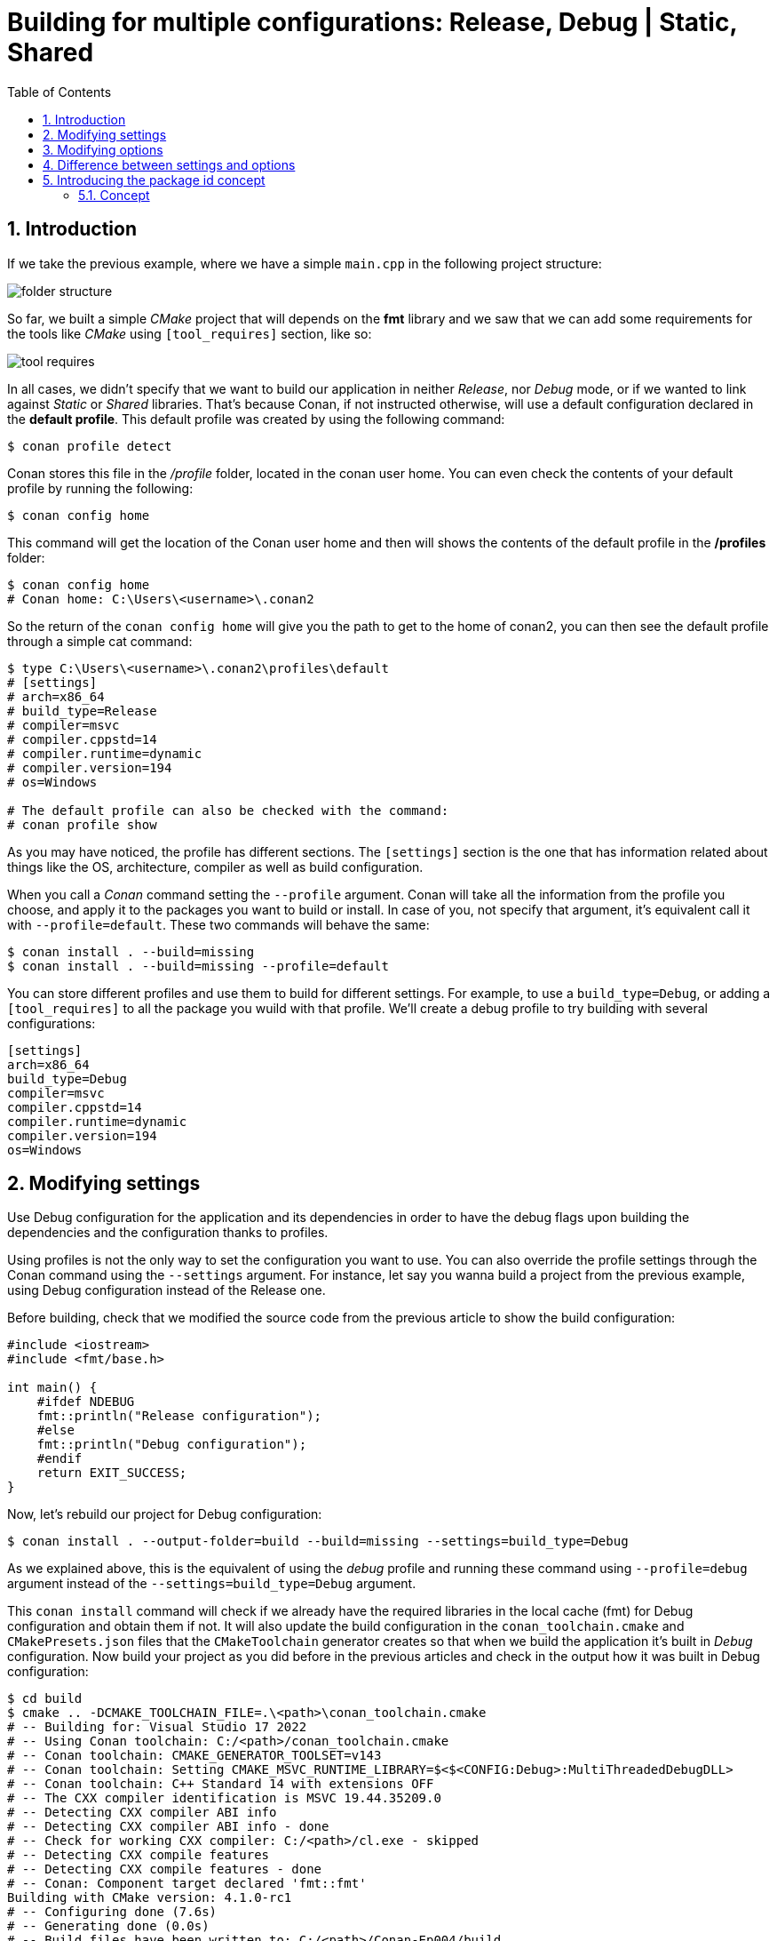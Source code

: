 # Building for multiple configurations: Release, Debug | Static, Shared
:toc:
:sectnums:

== Introduction
If we take the previous example, where we have a simple `main.cpp` in the following project structure:

image::assets/images/folder_structure.png[]

So far, we built a simple _CMake_ project that will depends on the *fmt* library and we saw that we can add some requirements for the tools like _CMake_ using `[tool_requires]` section, like so:

image::assets/images/tool_requires.png[]

In all cases, we didn't specify that we want to build our application in neither _Release_, nor _Debug_ mode, or if we wanted to link against _Static_ or _Shared_ libraries. That's because Conan, if not instructed otherwise, will use a default configuration declared in the *default profile*. This default profile was created by using the following command: 
```sh
$ conan profile detect
```
Conan stores this file in the _/profile_ folder, located in the conan user home. You can even check the contents of your default profile by running the following:
```sh
$ conan config home
```
This command will get the location of the Conan user home and then will shows the contents of the default profile in the */profiles* folder:
```sh
$ conan config home
# Conan home: C:\Users\<username>\.conan2
```
So the return of the `conan config home` will give you the path to get to the home of conan2, you can then see the default profile through a simple cat command:
```sh
$ type C:\Users\<username>\.conan2\profiles\default 
# [settings]
# arch=x86_64
# build_type=Release
# compiler=msvc
# compiler.cppstd=14
# compiler.runtime=dynamic
# compiler.version=194
# os=Windows

# The default profile can also be checked with the command:
# conan profile show
```
As you may have noticed, the profile has different sections. The `[settings]` section is the one that has information related about things like the OS, architecture, compiler as well as build configuration.

When you call a _Conan_ command setting the `--profile` argument. Conan will take all the information from the profile you choose, and apply it to the packages you want to build or install. In case of you, not specify that argument, it's equivalent call it with `--profile=default`. These two commands will behave the same:
```sh
$ conan install . --build=missing
$ conan install . --build=missing --profile=default
```
You can store different profiles and use them to build for different settings. For example, to use a `build_type=Debug`, or adding a `[tool_requires]` to all the package you wuild with that profile. We'll create a debug profile to try building with several configurations:
```ini
[settings]
arch=x86_64
build_type=Debug
compiler=msvc
compiler.cppstd=14
compiler.runtime=dynamic
compiler.version=194
os=Windows
```
== Modifying settings
Use Debug configuration for the application and its dependencies in order to have the debug flags upon building the dependencies and the configuration thanks to profiles.

Using profiles is not the only way to set the configuration you want to use. You can also override the profile settings through the Conan command using the `--settings` argument. For instance, let say you wanna build a project from the previous example, using Debug configuration instead of the Release one.

Before building, check that we modified the source code from the previous article to show the build configuration:

```cpp
#include <iostream>
#include <fmt/base.h>

int main() {
    #ifdef NDEBUG
    fmt::println("Release configuration");
    #else
    fmt::println("Debug configuration");
    #endif
    return EXIT_SUCCESS;
}
```
Now, let's rebuild our project for Debug configuration:
```sh
$ conan install . --output-folder=build --build=missing --settings=build_type=Debug
```
As we explained above, this is the equivalent of using the _debug_ profile and running these command using `--profile=debug` argument instead of the `--settings=build_type=Debug` argument.

This `conan install` command will check if we already have the required libraries in the local cache (fmt) for Debug configuration and obtain them if not. It will also update the build configuration in the `conan_toolchain.cmake` and `CMakePresets.json` files that the `CMakeToolchain` generator creates so that when we build the application it's built in _Debug_ configuration. Now build your project as you did before in the previous articles and check in the output how it was built in Debug configuration:

```sh
$ cd build
$ cmake .. -DCMAKE_TOOLCHAIN_FILE=.\<path>\conan_toolchain.cmake
# -- Building for: Visual Studio 17 2022
# -- Using Conan toolchain: C:/<path>/conan_toolchain.cmake
# -- Conan toolchain: CMAKE_GENERATOR_TOOLSET=v143
# -- Conan toolchain: Setting CMAKE_MSVC_RUNTIME_LIBRARY=$<$<CONFIG:Debug>:MultiThreadedDebugDLL>
# -- Conan toolchain: C++ Standard 14 with extensions OFF
# -- The CXX compiler identification is MSVC 19.44.35209.0
# -- Detecting CXX compiler ABI info
# -- Detecting CXX compiler ABI info - done
# -- Check for working CXX compiler: C:/<path>/cl.exe - skipped
# -- Detecting CXX compile features
# -- Detecting CXX compile features - done
# -- Conan: Component target declared 'fmt::fmt'
Building with CMake version: 4.1.0-rc1
# -- Configuring done (7.6s)
# -- Generating done (0.0s)
# -- Build files have been written to: C:/<path>/Conan-Ep004/build
$ cmake --build . --config=Debug
# Version MSBuild 17.14.10+8b8e13593 pour .NET Framework

#   1>Checking Build System
#   Building Custom Rule C:/<path>/CMakeLists.txt
#   main.cpp
#   HelloWorld.vcxproj -> C:\<path>\HelloWorld.exe
#   Building Custom Rule C:/<path>/CMakeLists.txt
$ Debug\HelloWorld.exe
# Debug configuration
```
== Modifying options
Modifying the ption by linking the application dependencies as shared libraries.

So far, we have been linking _fmt_ statically, in our application. That's because in the fmt's Conan package, there's an attribute set to build in that mode by default. We can change from *static* to *shared* linking by settings the `shared` option to `True` using the `--options` argument. To do so, please, run the following:
```sh
$ conan install . --output-folder=build --build=missing --options=fmt/11.2.0:shared=True
```
Using the above command, will install the _fmt_ shared libraries, generate the files to build with them and, also the necessary files to locate those dynamic libraries when running the application.

NOTE: Options are defined per-package. In this case, we were defining that we wanted that specific version of _fmt/11.2.0_ as a shared library. If we had other dependencies and we want all of our dependencies (whenever possible) as shared libraries, we would use `-o *:shared=True`, with the `*` pattern that matches all packages references.

Now, let's build again our project using this shared library:
```sh
$ cd build
$ cmake .. -DCMAKE_TOOLCHAIN_FILE=<path>\conan_toolchain.cmake
$ cmake build . --config=Release
# Version MSBuild 17.14.10+8b8e13593 pour .NET Framework
#   1>Checking Build System
#   Building Custom Rule C:/<path>/CMakeLists.txt
#   main.cpp
#   HelloWorld.vcxproj -> C:\<path>\Release\HelloWorld.exe
#   Building Custom Rule C:/<path>/CMakeLists.txt
```
Now, if you try to run the compiled executable, you'll see an error because the executable cannot find the shared libraries of _fmt_ that we just installed.

This error happens because shared libraries (_.dll_ in Windows, _.dynlib_ on macOS, _.so_ on Linux), are loaded at runtime. That means that the application executable needs to know where the required shared libraries are when it runs. On Windows, the dynamic linker will search in the same directory, then in the _PATH_ directories. On macOS, it will search in the directories declared in _DYD_LIBRARY_PATH_, and on Linux, it will use the _LD_LIBARY_PATH_.

Nevertheless, Conan provides a mechanism to define those variables and make it possible, for executables, to find and load these shared libraries. This mechanism is the `VirtualBuildEnb` generator. If you check the output folder, you'll see that Conan generated a new file called `conanrun.bat/sh`. This is the result of automatically invoking that `VirtualRunEnv` generator when we activated the `shared` option when doing the `conan install`. This generated script will set the _PATH_, _LD_LIBRARY_PATH_, _DYLD_LIBRARY_PATH_ and _DYLD_FRAMEWORK_PATH_ environment variables so that executables can find the shared library.

In order to use that, you can activate the virtual environment by running the executable again:
```sh
$ conanrun.bat
$ Release\HelloWorld.exe
Release configuration
```
Just as the previous example, with the `VirtualBuildEnv` generator, when we run the `conanrun.bat` script, a deactivate script called `deactivate_conanrun.bat/sh` is created to restore the environment. Source or run it to do so:
```sh
$ deactivate_conanrun.bat/sh
```
== Difference between settings and options
You may have noticed that for changing between _Debug_ and _Release_ configuration, we used a Conan settings, but when we set a _shared_ mode for our executable, we used a Conan *option*. Please, note the difference between *settings* and *options*:

* Options are typically a project-wide configuration defined by the client machine. Things like the operating-system, compiler or build configuration that will be common to several Conan packages and would not make sense to define one default value for only one of them. For example, it doesn't make sense for a Conan package to declare "Visual Studio" as a default compiler because that is something defined by the end consumer, and unlikedly to make sense if they are working in Linux.
* Options are intended for package-specific configuration that can be set to a defualt value in the recipe. For example, one package can define that it's default linkage is static, and this is the linkage that shouls be used if consumers don't specify otherwise.

== Introducing the package id concept
When consumming packages like _fmt_ with different *settings* and even *options*, you might wonder how Conan determines which binary to retrieve from the remote. The answer lies in the concept of _package_id_.

=== Concept
The package_id is an identifier that Conan uses to determine the binary compatibility of packages. It is computed based on several factors, including the package's settings, options, and dependencies. When you modify any of these cactors, Conan computes a new package_id, to reference the corresponding binary.

Here is a breakdown of the process:

. *Determine Settings and Options*: Conan first retrieves the user's input settings and options. These can come from the command line or profiles like `--settings=build_type=Debug` or `--profile=debug`.
. *Compute the Package ID*: With the current values for settings, options and Dependencies, Conan computes an Hash. This hash serves as the _package_id_, representing the binary package's unique identity.
. *Fetch the binary*: Conan then checks its cache or the specified remote for a binary package with the computed _package_id_. If it finds a match, it retrieves that binary. If not, Conan can build the package from source or indicate that the binary is missing.

In the context of this article, when we consumed _fmt_ cith different _settings_ and _options_, Conan used the _packag_id_ to ensure that it fetched the correct binary and matched our specified configuration.